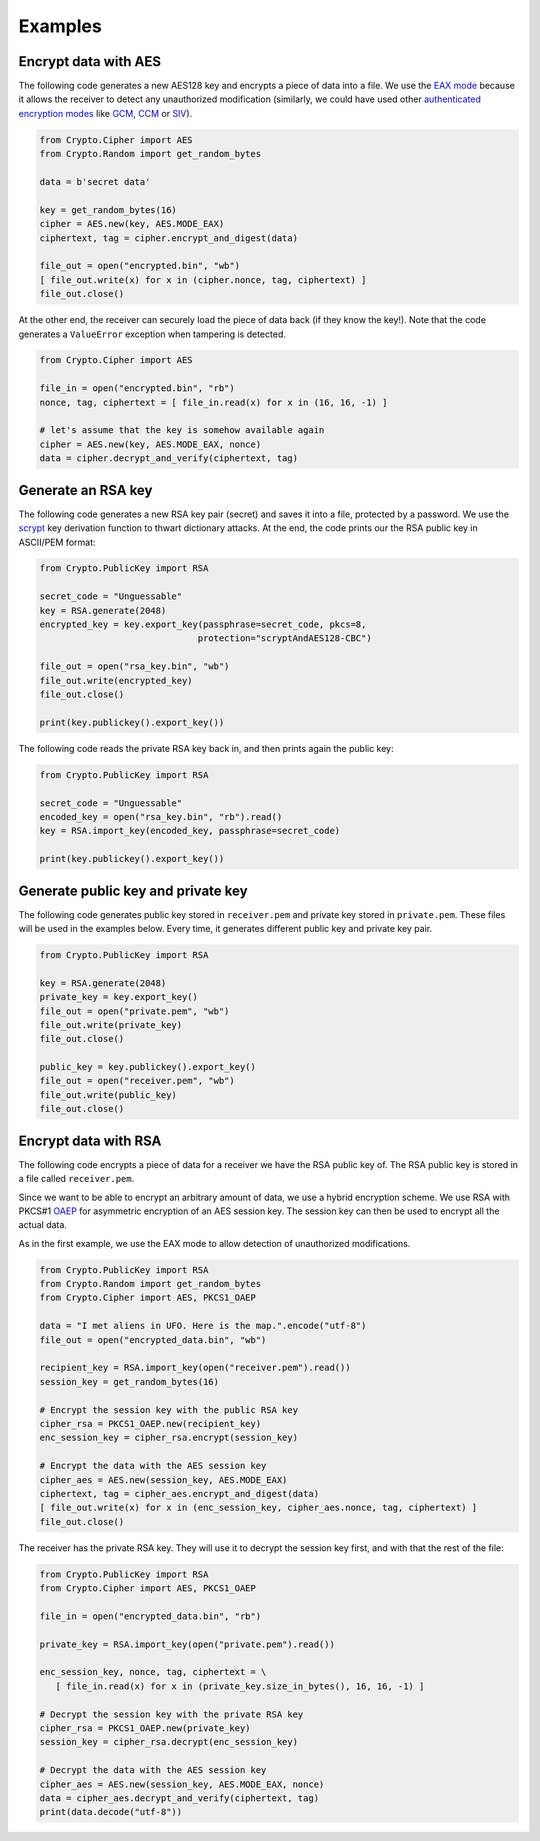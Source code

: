 Examples
========

Encrypt data with AES
~~~~~~~~~~~~~~~~~~~~~

The following code generates a new AES128 key and encrypts a piece of data into a file.
We use the `EAX mode`_ because it allows the receiver to detect any
unauthorized modification (similarly, we could have used other `authenticated
encryption modes`_ like `GCM`_, `CCM`_ or `SIV`_).

.. code-block:: python

    from Crypto.Cipher import AES
    from Crypto.Random import get_random_bytes

    data = b'secret data'

    key = get_random_bytes(16)
    cipher = AES.new(key, AES.MODE_EAX)
    ciphertext, tag = cipher.encrypt_and_digest(data)
    
    file_out = open("encrypted.bin", "wb")
    [ file_out.write(x) for x in (cipher.nonce, tag, ciphertext) ]
    file_out.close()

At the other end, the receiver can securely load the piece of data back (if they know the key!).
Note that the code generates a ``ValueError`` exception when tampering is detected.

.. code-block:: python

    from Crypto.Cipher import AES

    file_in = open("encrypted.bin", "rb")
    nonce, tag, ciphertext = [ file_in.read(x) for x in (16, 16, -1) ]
    
    # let's assume that the key is somehow available again
    cipher = AES.new(key, AES.MODE_EAX, nonce)
    data = cipher.decrypt_and_verify(ciphertext, tag)

Generate an RSA key
~~~~~~~~~~~~~~~~~~~

The following code generates a new RSA key pair (secret) and saves it into a file, protected by a password.
We use the `scrypt`_ key derivation function to thwart dictionary attacks.
At the end, the code prints our the RSA public key in ASCII/PEM format:

.. code-block:: python

    from Crypto.PublicKey import RSA

    secret_code = "Unguessable"
    key = RSA.generate(2048)
    encrypted_key = key.export_key(passphrase=secret_code, pkcs=8,
                                  protection="scryptAndAES128-CBC")
    
    file_out = open("rsa_key.bin", "wb")
    file_out.write(encrypted_key)
    file_out.close()
    
    print(key.publickey().export_key())

The following code reads the private RSA key back in, and then prints again the public key:

.. code-block:: python

    from Crypto.PublicKey import RSA

    secret_code = "Unguessable"
    encoded_key = open("rsa_key.bin", "rb").read()
    key = RSA.import_key(encoded_key, passphrase=secret_code)

    print(key.publickey().export_key())


Generate public key and private key
~~~~~~~~~~~~~~~~~~~~~~~~~~~~~~~~~~~

The following code generates public key stored in ``receiver.pem`` and private key stored in ``private.pem``. These files will be used in the examples below. Every time, it generates different public key and private key pair.

.. code-block:: python

    from Crypto.PublicKey import RSA

    key = RSA.generate(2048)
    private_key = key.export_key()
    file_out = open("private.pem", "wb")
    file_out.write(private_key)
    file_out.close()

    public_key = key.publickey().export_key()
    file_out = open("receiver.pem", "wb")
    file_out.write(public_key)
    file_out.close()

Encrypt data with RSA
~~~~~~~~~~~~~~~~~~~~~

The following code encrypts a piece of data for a receiver we have the RSA public key of.
The RSA public key is stored in a file called ``receiver.pem``.

Since we want to be able to encrypt an arbitrary amount of data, we use a hybrid encryption scheme.
We use RSA with PKCS#1 `OAEP`_ for asymmetric encryption of an AES session key.
The session key can then be used to encrypt all the actual data.

As in the first example, we use the EAX mode to allow detection of unauthorized modifications.

.. code-block:: python

    from Crypto.PublicKey import RSA
    from Crypto.Random import get_random_bytes
    from Crypto.Cipher import AES, PKCS1_OAEP

    data = "I met aliens in UFO. Here is the map.".encode("utf-8")
    file_out = open("encrypted_data.bin", "wb")

    recipient_key = RSA.import_key(open("receiver.pem").read())
    session_key = get_random_bytes(16)

    # Encrypt the session key with the public RSA key                                                                                                                                                            
    cipher_rsa = PKCS1_OAEP.new(recipient_key)
    enc_session_key = cipher_rsa.encrypt(session_key)

    # Encrypt the data with the AES session key                                                                                                                                                                  
    cipher_aes = AES.new(session_key, AES.MODE_EAX)
    ciphertext, tag = cipher_aes.encrypt_and_digest(data)
    [ file_out.write(x) for x in (enc_session_key, cipher_aes.nonce, tag, ciphertext) ]
    file_out.close()

The receiver has the private RSA key. They will use it to decrypt the session key
first, and with that the rest of the file:

.. code-block:: python

    from Crypto.PublicKey import RSA
    from Crypto.Cipher import AES, PKCS1_OAEP

    file_in = open("encrypted_data.bin", "rb")

    private_key = RSA.import_key(open("private.pem").read())

    enc_session_key, nonce, tag, ciphertext = \
       [ file_in.read(x) for x in (private_key.size_in_bytes(), 16, 16, -1) ]

    # Decrypt the session key with the private RSA key
    cipher_rsa = PKCS1_OAEP.new(private_key)
    session_key = cipher_rsa.decrypt(enc_session_key)

    # Decrypt the data with the AES session key
    cipher_aes = AES.new(session_key, AES.MODE_EAX, nonce)
    data = cipher_aes.decrypt_and_verify(ciphertext, tag)
    print(data.decode("utf-8"))

.. _EAX mode: http://en.wikipedia.org/wiki/EAX_mode
.. _CCM: http://en.wikipedia.org/wiki/CCM_mode
.. _GCM: http://en.wikipedia.org/wiki/GCM_mode
.. _SIV: http://tools.ietf.org/html/rfc5297
.. _scrypt: http://it.wikipedia.org/wiki/Scrypt
.. _OAEP: http://en.wikipedia.org/wiki/Optimal_asymmetric_encryption_padding
.. _authenticated encryption modes: http://blog.cryptographyengineering.com/2012/05/how-to-choose-authenticated-encryption.html
